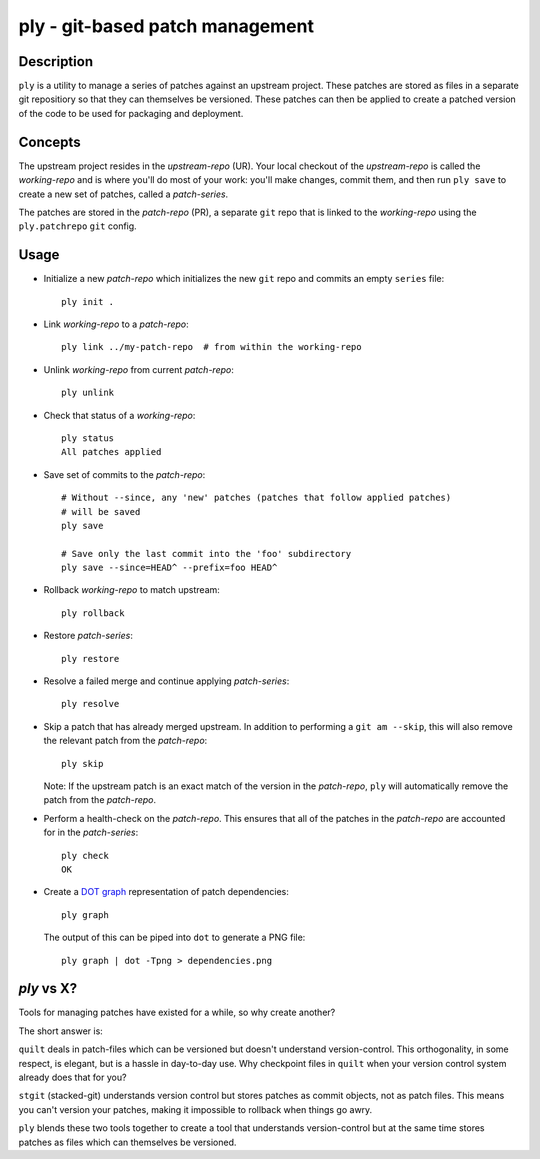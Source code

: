 ================================
ply - git-based patch management
================================


Description
===========

``ply`` is a utility to manage a series of patches against an upstream
project.  These patches are stored as files in a separate git repositiory so
that they can themselves be versioned. These patches can then be applied to
create a patched version of the code to be used for packaging and deployment.


Concepts
========

The upstream project resides in the `upstream-repo` (UR). Your local
checkout of the `upstream-repo` is called the `working-repo` and is where
you'll do most of your work: you'll make changes, commit them, and then run
``ply save`` to create a new set of patches, called a `patch-series`.

The patches are stored in the `patch-repo` (PR), a separate ``git`` repo
that is linked to the `working-repo` using the ``ply.patchrepo`` ``git``
config.


Usage
=====

* Initialize a new `patch-repo` which initializes the new ``git`` repo and
  commits an empty ``series`` file::

    ply init .

* Link `working-repo` to a `patch-repo`::

    ply link ../my-patch-repo  # from within the working-repo

* Unlink `working-repo` from current `patch-repo`::

    ply unlink

* Check that status of a `working-repo`::

    ply status
    All patches applied

* Save set of commits to the `patch-repo`::

    # Without --since, any 'new' patches (patches that follow applied patches)
    # will be saved
    ply save

    # Save only the last commit into the 'foo' subdirectory
    ply save --since=HEAD^ --prefix=foo HEAD^

* Rollback `working-repo` to match upstream::

    ply rollback

* Restore `patch-series`::

    ply restore

* Resolve a failed merge and continue applying `patch-series`::

    ply resolve

* Skip a patch that has already merged upstream. In addition to performing a
  ``git am --skip``, this will also remove the relevant patch from the
  `patch-repo`::

        ply skip

  Note: If the upstream patch is an exact match of the version in the
  `patch-repo`, ``ply`` will automatically remove the patch from the
  `patch-repo`.

* Perform a health-check on the `patch-repo`. This ensures that all of the
  patches in the `patch-repo` are accounted for in the `patch-series`::

    ply check
    OK

* Create a `DOT graph <http://en.wikipedia.org/wiki/DOT_language>`_
  representation of patch dependencies::

        ply graph

  The output of this can be piped into ``dot`` to generate a PNG file::

        ply graph | dot -Tpng > dependencies.png


`ply` vs X?
===========

Tools for managing patches have existed for a while, so why create another?

The short answer is:

``quilt`` deals in patch-files which can be versioned but doesn't understand
version-control. This orthogonality, in some respect, is elegant, but is a
hassle in day-to-day use. Why checkpoint files in ``quilt`` when your version
control system already does that for you?

``stgit`` (stacked-git) understands version control but stores patches as
commit objects, not as patch files. This means you can't version your patches,
making it impossible to rollback when things go awry.

``ply`` blends these two tools together to create a tool that understands
version-control but at the same time stores patches as files which can
themselves be versioned.
